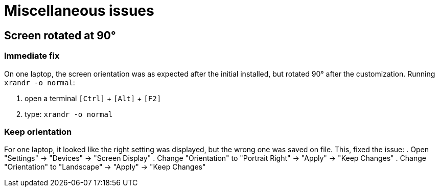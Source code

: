 = Miscellaneous issues

== Screen rotated at 90°
=== Immediate fix
On one laptop, the screen orientation was as expected after the initial installed, but rotated 90° after the customization. Running `xrandr -o normal`:

. open a terminal `[Ctrl]` + `[Alt]` + `[F2]`
. type: `xrandr -o normal`

=== Keep orientation
For one laptop, it looked like the right setting was displayed, but the wrong one was saved on file. This, fixed the issue:
. Open "Settings" -> "Devices" -> "Screen Display"
. Change "Orientation" to "Portrait Right" -> "Apply" -> "Keep Changes"
. Change "Orientation" to "Landscape" -> "Apply" -> "Keep Changes"

